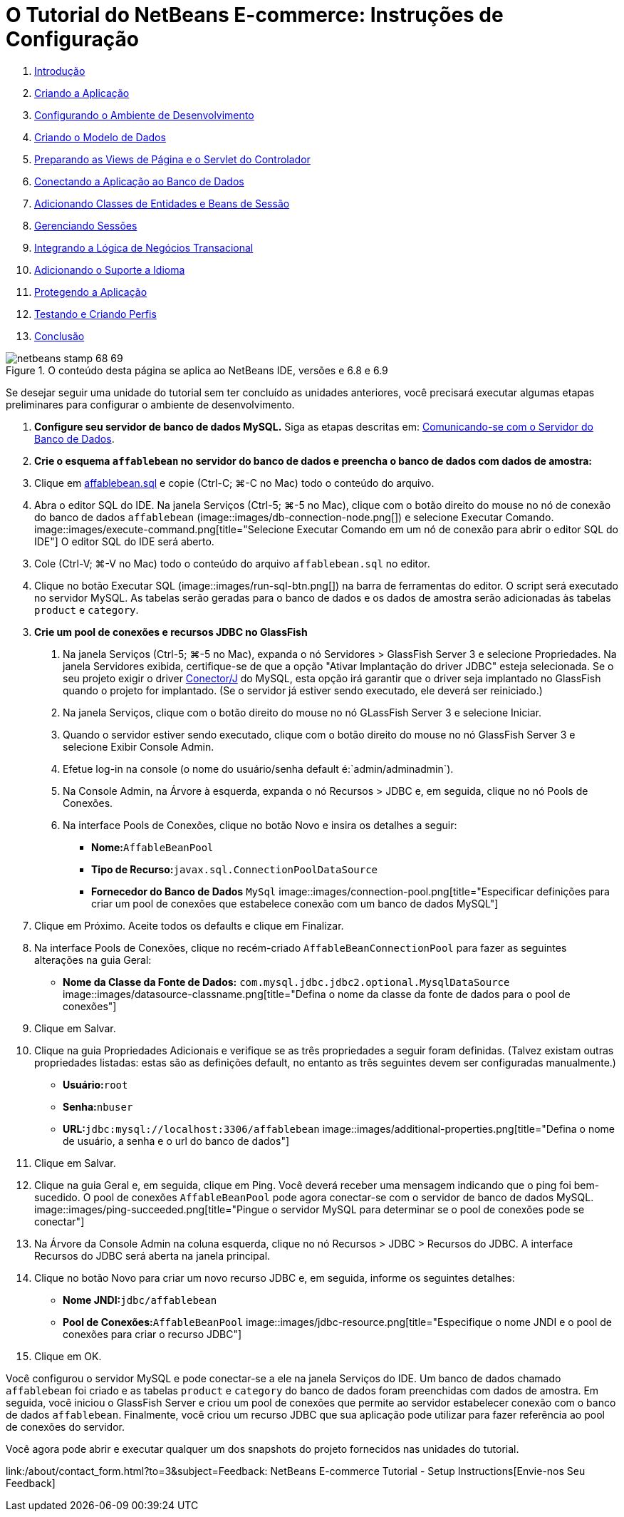 // 
//     Licensed to the Apache Software Foundation (ASF) under one
//     or more contributor license agreements.  See the NOTICE file
//     distributed with this work for additional information
//     regarding copyright ownership.  The ASF licenses this file
//     to you under the Apache License, Version 2.0 (the
//     "License"); you may not use this file except in compliance
//     with the License.  You may obtain a copy of the License at
// 
//       http://www.apache.org/licenses/LICENSE-2.0
// 
//     Unless required by applicable law or agreed to in writing,
//     software distributed under the License is distributed on an
//     "AS IS" BASIS, WITHOUT WARRANTIES OR CONDITIONS OF ANY
//     KIND, either express or implied.  See the License for the
//     specific language governing permissions and limitations
//     under the License.
//

= O Tutorial do NetBeans E-commerce: Instruções de Configuração
:jbake-type: tutorial
:jbake-tags: tutorials 
:jbake-status: published
:icons: font
:syntax: true
:source-highlighter: pygments
:toc: left
:toc-title:
:description: O Tutorial do NetBeans E-commerce: Instruções de Configuração - Apache NetBeans
:keywords: Apache NetBeans, Tutorials, O Tutorial do NetBeans E-commerce: Instruções de Configuração



1. link:intro.html[+Introdução+]
2. link:design.html[+Criando a Aplicação+]
3. link:setup-dev-environ.html[+Configurando o Ambiente de Desenvolvimento+]
4. link:data-model.html[+Criando o Modelo de Dados+]
5. link:page-views-controller.html[+Preparando as Views de Página e o Servlet do Controlador+]
6. link:connect-db.html[+Conectando a Aplicação ao Banco de Dados+]
7. link:entity-session.html[+Adicionando Classes de Entidades e Beans de Sessão+]
8. link:manage-sessions.html[+Gerenciando Sessões+]
9. link:transaction.html[+Integrando a Lógica de Negócios Transacional+]
10. link:language.html[+Adicionando o Suporte a Idioma+]
11. link:security.html[+Protegendo a Aplicação+]
12. link:test-profile.html[+Testando e Criando Perfis+]
13. link:conclusion.html[+Conclusão+]

image::../../../../images_www/articles/68/netbeans-stamp-68-69.png[title="O conteúdo desta página se aplica ao NetBeans IDE, versões e 6.8 e 6.9"]

Se desejar seguir uma unidade do tutorial sem ter concluído as unidades anteriores, você precisará executar algumas etapas preliminares para configurar o ambiente de desenvolvimento.

1. *Configure seu servidor de banco de dados MySQL.* Siga as etapas descritas em: link:setup-dev-environ.html#communicate[+Comunicando-se com o Servidor do Banco de Dados+].
2. *Crie o esquema `affablebean` no servidor do banco de dados e preencha o banco de dados com dados de amostra:*
1. Clique em link:https://netbeans.org/projects/samples/downloads/download/Samples%252FJavaEE%252Fecommerce%252Faffablebean.sql[+affablebean.sql+] e copie (Ctrl-C; ⌘-C no Mac) todo o conteúdo do arquivo.
2. Abra o editor SQL do IDE. Na janela Serviços (Ctrl-5; ⌘-5 no Mac), clique com o botão direito do mouse no nó de conexão do banco de dados `affablebean` (image::images/db-connection-node.png[]) e selecione Executar Comando. 
image::images/execute-command.png[title="Selecione Executar Comando em um nó de conexão para abrir o editor SQL do IDE"] 
O editor SQL do IDE será aberto.

[start=3]
. Cole (Ctrl-V; ⌘-V no Mac) todo o conteúdo do arquivo `affablebean.sql` no editor.

[start=4]
. Clique no botão Executar SQL (image::images/run-sql-btn.png[]) na barra de ferramentas do editor. O script será executado no servidor MySQL. As tabelas serão geradas para o banco de dados e os dados de amostra serão adicionadas às tabelas `product` e `category`.

[start=3]
. *Crie um pool de conexões e recursos JDBC no GlassFish*
1. Na janela Serviços (Ctrl-5; ⌘-5 no Mac), expanda o nó Servidores > GlassFish Server 3 e selecione Propriedades. Na janela Servidores exibida, certifique-se de que a opção "Ativar Implantação do driver JDBC" esteja selecionada. Se o seu projeto exigir o driver link:http://www.mysql.com/downloads/connector/j/[+Conector/J+] do MySQL, esta opção irá garantir que o driver seja implantado no GlassFish quando o projeto for implantado. (Se o servidor já estiver sendo executado, ele deverá ser reiniciado.)
2. Na janela Serviços, clique com o botão direito do mouse no nó GLassFish Server 3 e selecione Iniciar.
3. Quando o servidor estiver sendo executado, clique com o botão direito do mouse no nó GlassFish Server 3 e selecione Exibir Console Admin.
4. Efetue log-in na console (o nome do usuário/senha default é:`admin/adminadmin`).
5. Na Console Admin, na Árvore à esquerda, expanda o nó Recursos > JDBC e, em seguida, clique no nó Pools de Conexões.
6. Na interface Pools de Conexões, clique no botão Novo e insira os detalhes a seguir:
* *Nome:*`AffableBeanPool`
* *Tipo de Recurso:*`javax.sql.ConnectionPoolDataSource`
* *Fornecedor do Banco de Dados* `MySql`
image::images/connection-pool.png[title="Especificar definições para criar um pool de conexões que estabelece conexão com um banco de dados MySQL"]

[start=7]
. Clique em Próximo. Aceite todos os defaults e clique em Finalizar.

[start=8]
. Na interface Pools de Conexões, clique no recém-criado `AffableBeanConnectionPool` para fazer as seguintes alterações na guia Geral:
* *Nome da Classe da Fonte de Dados:* `com.mysql.jdbc.jdbc2.optional.MysqlDataSource`
image::images/datasource-classname.png[title="Defina o nome da classe da fonte de dados para o pool de conexões"]

[start=9]
. Clique em Salvar.

[start=10]
. Clique na guia Propriedades Adicionais e verifique se as três propriedades a seguir foram definidas. (Talvez existam outras propriedades listadas: estas são as definições default, no entanto as três seguintes devem ser configuradas manualmente.)
* *Usuário:*`root`
* *Senha:*`nbuser`
* *URL:*`jdbc:mysql://localhost:3306/affablebean`
image::images/additional-properties.png[title="Defina o nome de usuário, a senha e o url do banco de dados"]

[start=11]
. Clique em Salvar.

[start=12]
. Clique na guia Geral e, em seguida, clique em Ping. Você deverá receber uma mensagem indicando que o ping foi bem-sucedido. O pool de conexões `AffableBeanPool` pode agora conectar-se com o servidor de banco de dados MySQL. 
image::images/ping-succeeded.png[title="Pingue o servidor MySQL para determinar se o pool de conexões pode se conectar"]

[start=13]
. Na Árvore da Console Admin na coluna esquerda, clique no nó Recursos > JDBC > Recursos do JDBC. A interface Recursos do JDBC será aberta na janela principal.

[start=14]
. Clique no botão Novo para criar um novo recurso JDBC e, em seguida, informe os seguintes detalhes:
* *Nome JNDI:*`jdbc/affablebean`
* *Pool de Conexões:*`AffableBeanPool`
image::images/jdbc-resource.png[title="Especifique o nome JNDI e o pool de conexões para criar o recurso JDBC"]

[start=15]
. Clique em OK.

Você configurou o servidor MySQL e pode conectar-se a ele na janela Serviços do IDE. Um banco de dados chamado `affablebean` foi criado e as tabelas `product` e `category` do banco de dados foram preenchidas com dados de amostra. Em seguida, você iniciou o GlassFish Server e criou um pool de conexões que permite ao servidor estabelecer conexão com o banco de dados `affablebean`. Finalmente, você criou um recurso JDBC que sua aplicação pode utilizar para fazer referência ao pool de conexões do servidor.

Você agora pode abrir e executar qualquer um dos snapshots do projeto fornecidos nas unidades do tutorial.

link:/about/contact_form.html?to=3&subject=Feedback: NetBeans E-commerce Tutorial - Setup Instructions[+Envie-nos Seu Feedback+]


